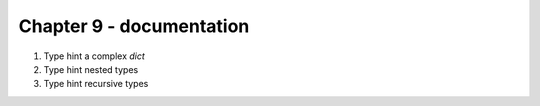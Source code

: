 Chapter 9 - documentation
=======================================================================================================================

1. Type hint a complex `dict`
2. Type hint nested types
3. Type hint recursive types
